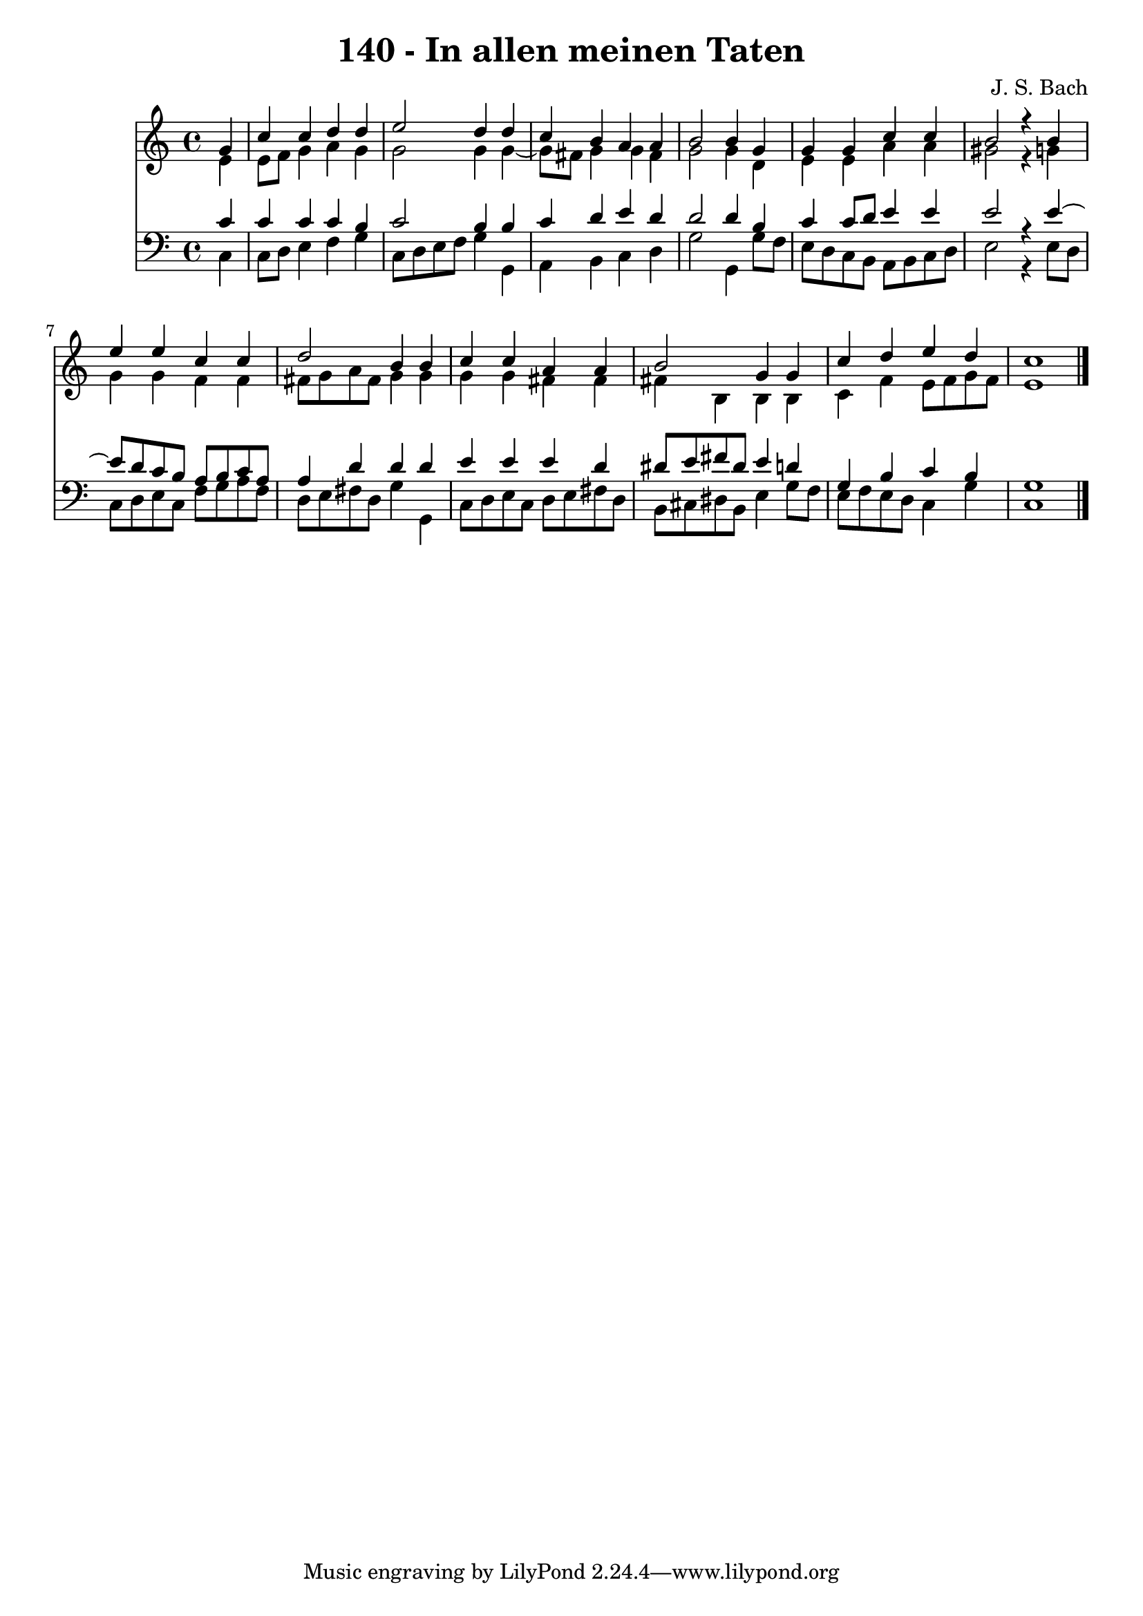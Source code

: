 \version "2.10.33"

\header {
  title = "140 - In allen meinen Taten"
  composer = "J. S. Bach"
}


global = {
  \time 4/4
  \key c \major
}


soprano = \relative c'' {
  \partial 4 g4 
    c4 c4 d4 d4 
  e2 d4 d4 
  c4 b4 a4 a4 
  b2 b4 g4 
  g4 g4 c4 c4   %5
  b2 r4 b4 
  e4 e4 c4 c4 
  d2 b4 b4 
  c4 c4 a4 a4 
  b2 g4 g4   %10
  c4 d4 e4 d4 
  c1 
  
}

alto = \relative c' {
  \partial 4 e4 
    e8 f8 g4 a4 g4 
  g2 g4 g4~ 
  g8 fis8 g4 g4 fis4 
  g2 g4 d4 
  e4 e4 a4 a4   %5
  gis2 r4 g4 
  g4 g4 f4 f4 
  fis8 g8 a8 fis8 g4 g4 
  g4 g4 fis4 fis4 
  fis4 b,4 b4 b4   %10
  c4 f4 e8 f8 g8 f8 
  e1 
  
}

tenor = \relative c' {
  \partial 4 c4 
    c4 c4 c4 b4 
  c2 b4 b4 
  c4 d4 e4 d4 
  d2 d4 b4 
  c4 c8 d8 e4 e4   %5
  e2 r4 e4~ 
  e8 d8 c8 b8 a8 b8 c8 a8 
  a4 d4 d4 d4 
  e4 e4 e4 d4 
  dis8 e8 fis8 dis8 e4 d4   %10
  g,4 b4 c4 b4 
  g1 
  
}

baixo = \relative c {
  \partial 4 c4 
    c8 d8 e4 f4 g4 
  c,8 d8 e8 f8 g4 g,4 
  a4 b4 c4 d4 
  g2 g,4 g'8 f8 
  e8 d8 c8 b8 a8 b8 c8 d8   %5
  e2 r4 e8 d8 
  c8 d8 e8 c8 f8 g8 a8 f8 
  d8 e8 fis8 d8 g4 g,4 
  c8 d8 e8 c8 d8 e8 fis8 d8 
  b8 cis8 dis8 b8 e4 g8 f8   %10
  e8 f8 e8 d8 c4 g'4 
  c,1 
  
}

\score {
  <<
    \new Staff {
      <<
        \global
        \new Voice = "1" { \voiceOne \soprano }
        \new Voice = "2" { \voiceTwo \alto }
      >>
    }
    \new Staff {
      <<
        \global
        \clef "bass"
        \new Voice = "1" {\voiceOne \tenor }
        \new Voice = "2" { \voiceTwo \baixo \bar "|."}
      >>
    }
  >>
}